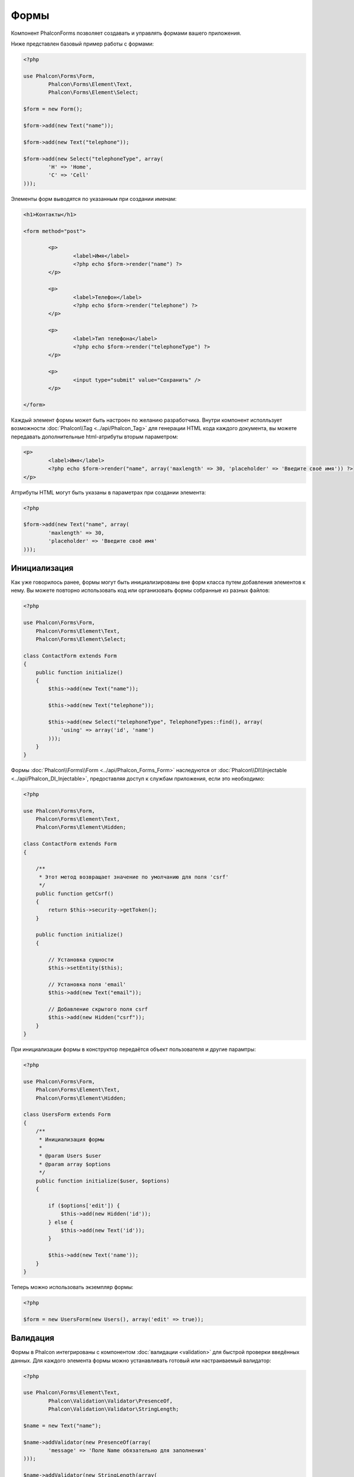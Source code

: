 Формы
=====
Компонент Phalcon\Forms позволяет создавать и управлять формами вашего приложения.

Ниже представлен базовый пример работы с формами:

.. code-block:: php

	<?php

	use Phalcon\Forms\Form,
		Phalcon\Forms\Element\Text,
		Phalcon\Forms\Element\Select;

	$form = new Form();

	$form->add(new Text("name"));

	$form->add(new Text("telephone"));

	$form->add(new Select("telephoneType", array(
		'H' => 'Home',
		'C' => 'Cell'
	)));

Элементы форм выводятся по указанным при создании именам:

.. code-block:: html+php

	<h1>Контакты</h1>

	<form method="post">

		<p>
			<label>Имя</label>
			<?php echo $form->render("name") ?>
		</p>

		<p>
			<label>Телефон</label>
			<?php echo $form->render("telephone") ?>
		</p>

		<p>
			<label>Тип телефона</label>
			<?php echo $form->render("telephoneType") ?>
		</p>

		<p>
			<input type="submit" value="Сохранить" />
		</p>

	</form>

Каждый элемент формы может быть настроен по желанию разработчика. Внутри компонент исполльзует возможности
:doc:`Phalcon\\Tag <../api/Phalcon_Tag>` для генерации HTML кода каждого документа, вы можете передавать дополнительные
html-атрибуты вторым параметром:

.. code-block:: html+php

	<p>
		<label>Имя</label>
		<?php echo $form->render("name", array('maxlength' => 30, 'placeholder' => 'Введите своё имя')) ?>
	</p>

Аттрибуты HTML могут быть указаны в параметрах при создании элемента:

.. code-block:: php

	<?php

	$form->add(new Text("name", array(
		'maxlength' => 30,
		'placeholder' => 'Введите своё имя'
	)));


Инициализация
-------------
Как уже говорилось ранее, формы могут быть инициализированы вне форм класса путем добавления элементов к нему. Вы можете повторно использовать
код или организовать формы собранные из разных файлов:

.. code-block:: php

    <?php

    use Phalcon\Forms\Form,
        Phalcon\Forms\Element\Text,
        Phalcon\Forms\Element\Select;

    class ContactForm extends Form
    {
        public function initialize()
        {
            $this->add(new Text("name"));

            $this->add(new Text("telephone"));

            $this->add(new Select("telephoneType", TelephoneTypes::find(), array(
                'using' => array('id', 'name')
            )));
        }
    }


Формы :doc:`Phalcon\\Forms\\Form <../api/Phalcon_Forms_Form>` наследуются от :doc:`Phalcon\\DI\\Injectable <../api/Phalcon_DI_Injectable>`,
предоставляя доступ к службам приложения, если это необходимо:

.. code-block:: php

    <?php

    use Phalcon\Forms\Form,
        Phalcon\Forms\Element\Text,
        Phalcon\Forms\Element\Hidden;

    class ContactForm extends Form
    {

        /**
         * Этот метод возвращает значение по умолчанию для поля 'csrf'
         */
        public function getCsrf()
        {
            return $this->security->getToken();
        }

        public function initialize()
        {

            // Установка сущности
            $this->setEntity($this);

            // Установка поля 'email'
            $this->add(new Text("email"));

            // Добавление скрытого поля csrf
            $this->add(new Hidden("csrf"));
        }
    }

При инициализации формы в конструктор передаётся объект пользователя и другие парамтры:

.. code-block:: php

    <?php

    use Phalcon\Forms\Form,
        Phalcon\Forms\Element\Text,
        Phalcon\Forms\Element\Hidden;

    class UsersForm extends Form
    {
        /**
         * Инициализация формы
         *
         * @param Users $user
         * @param array $options
         */
        public function initialize($user, $options)
        {

            if ($options['edit']) {
                $this->add(new Hidden('id'));
            } else {
                $this->add(new Text('id'));
            }

            $this->add(new Text('name'));
        }
    }

Теперь можно использовать экземпляр формы:

.. code-block:: php

    <?php

    $form = new UsersForm(new Users(), array('edit' => true));

Валидация
---------
Формы в Phalcon интегрированы с компонентом :doc:`валидации <validation>` для быстрой проверки введённых данных. Для каждого элемента формы можно
устанавливать готовый или настраиваемый валидатор:

.. code-block:: php

	<?php

	use Phalcon\Forms\Element\Text,
		Phalcon\Validation\Validator\PresenceOf,
		Phalcon\Validation\Validator\StringLength;

	$name = new Text("name");

	$name->addValidator(new PresenceOf(array(
		'message' => 'Поле Name обязательно для заполнения'
	)));

	$name->addValidator(new StringLength(array(
		'min' => 10,
		'messageMinimum' => 'Значение поля Name слишком короткое'
	)));

	$form->add($name);

Затем вы сможете проверить правильность заполнения формы пользователем:

.. code-block:: php

	<?php

	if (!$form->isValid($_POST)) {
		foreach ($form->getMessages() as $message) {
			echo $message, '<br>';
		}
	}

Валидаторы выполняются в порядке регистрации.

По умолчанию сообщения, генерируемые всеми элементами формы объединены, чтобы их можно было собрать одним проходом foreach,
вы можете изменить это поведение, чтобы получить сообщения, разделенные по типам:

.. code-block:: php

    <?php

    foreach ($form->getMessages(false) as $attribute => $messages) {
        echo 'Сообщение создано ', $attribute, ':', "\n";
        foreach ($messages as $message) {
            echo $message, '<br>';
        }
    }


Так же можно получить сообщения конкретного элемента:

.. code-block:: php

    <?php

    foreach ($form->getMessagesFor('name') as $message) {
        echo $message, '<br>';
    }

Filtering
---------
A form is also able to filter data before be validated, you can set filters in each element:



Setting User Options
--------------------

Формы и сущности
----------------
Модели или коллекции являются такими сущностями, которые можно без проблем связать с формами, их значения в таком случае будут использоваться
по умолчанию для соответствующих по именам значений элементов форм. Всё это делается очень легко:

.. code-block:: php

	<?php

	$robot = Robots::findFirst();

	$form = new Form($robot);

	$form->add(new Text("name"));

	$form->add(new Text("year"));

При отображении формы, если нет значений по умолчанию для элементов, будут использованы значения из сущностей:

.. code-block:: html+php
	
	<?php echo $form->render('name') ?>

Проверить введённые пользователем значения в форму можно следующим образом:

.. code-block:: php
	
	<?php

	$form->bind($_POST, $robot);

	// Проверка правильности введённых данных формы
	if ($form->isValid()) {

		// Сохранение сущности
		$robot->save();
	}

Setting up a plain class as entity also is possible:

.. code-block:: php

    <?php

    class Preferences
    {

        public $timezone = 'Europe/Amsterdam';

        public $receiveEmails = 'No';

    }

Using this class as entity, allows the form to take the default values from it:

.. code-block:: php

    <?php

    $form = new Form(new Preferences());

    $form->add(new Select("timezone", array(
        'America/New_York' => 'New York',
        'Europe/Amsterdam' => 'Amsterdam',
        'America/Sao_Paulo' => 'Sao Paulo',
        'Asia/Tokio' => 'Tokio',
    )));

    $form->add(new Select("receiveEmails", array(
        'Yes' => 'Yes, please!',
        'No' => 'No, thanks'
    )));

Entities can implement getters, which have more precedence than public propierties, these methods
give you more free to produce values:

.. code-block:: php

    <?php

    class Preferences
    {

        public $timezone;

        public $receiveEmails;

        public function getTimezone()
        {
            return 'Europe/Amsterdam';
        }

        public function getTimezone()
        {
            return 'No';
        }

    }

Элементы форм
-------------
Phalcon предоставляет набор элементов для использования в ваших формах:

+--------------+-------------------------------------------------------------------+-------------------------------------------------------------------+
| Название     | Описание                                                          | Example                                                           |
+==============+===================================================================+===================================================================+
| Text         | Генерирует элемент INPUT[type=text]                               | :doc:`Example <../api/Phalcon_Forms_Element_Text>`                |
+--------------+-------------------------------------------------------------------+-------------------------------------------------------------------+
| Password     | Генерирует элемент INPUT[type=password]                           | :doc:`Example <../api/Phalcon_Forms_Element_Password>`            |
+--------------+-------------------------------------------------------------------+-------------------------------------------------------------------+
| Select       | Генерирует элемент раскрывающегося списка SELECT                  | :doc:`Example <../api/Phalcon_Forms_Element_Select>`              |
+--------------+-------------------------------------------------------------------+-------------------------------------------------------------------+
| Check        | Генерирует элемент INPUT[type=check]                              | :doc:`Example <../api/Phalcon_Forms_Element_Check>`               |
+--------------+-------------------------------------------------------------------+-------------------------------------------------------------------+
| Textarea     | Генерирует элемент TEXTAREA                                       | :doc:`Example <../api/Phalcon_Forms_Element_TextArea>`            |
+--------------+-------------------------------------------------------------------+-------------------------------------------------------------------+
| Hidden       | Generate INPUT[type=hidden] elements                              | :doc:`Example <../api/Phalcon_Forms_Element_Hidden>`              |
+--------------+-------------------------------------------------------------------+-------------------------------------------------------------------+
| File         | Generate INPUT[type=file] elements                                | :doc:`Example <../api/Phalcon_Forms_Element_File>`                |
+--------------+-------------------------------------------------------------------+-------------------------------------------------------------------+
| Date         | Generate INPUT[type=date] elements                                | :doc:`Example <../api/Phalcon_Forms_Element_Date>`                |
+--------------+-------------------------------------------------------------------+-------------------------------------------------------------------+
| Numeric      | Generate INPUT[type=number] elements                              | :doc:`Example <../api/Phalcon_Forms_Element_Numeric>`             |
+--------------+-------------------------------------------------------------------+-------------------------------------------------------------------+
| Submit       | Generate INPUT[type=submit] elements                              | :doc:`Example <../api/Phalcon_Forms_Element_Submit>`              |
+--------------+-------------------------------------------------------------------+-------------------------------------------------------------------+

Event Callbacks
---------------
Whenever forms are implemented as classes, the callbacks: beforeValidation and afterValidation can be implemented
in the form's class to perform pre-validations and post-validations:

.. code-block:: html+php

    <?php

    class ContactForm extends Phalcon\Mvc\Form
    {
        public function beforeValidation()
        {

        }
    }

Rendering Forms
---------------
You can render the form with total flexibility, the following example shows how to render each element using an standard procedure:

.. code-block:: html+php

    <?php

    <form method="post">
        <?php
            //Traverse the form
            foreach ($form as $element) {

                //Get any generated messages for the current element
                $messages = $form->getMessagesFor($element->getName());

                if (count($messages)) {
                    //Print each element
                    echo '<div class="messages">';
                    foreach ($messages as $message) {
                        echo $message;
                    }
                    echo '</div>';
                }

                echo '<p>';
                echo '<label for="', $element->getName(), '">', $element->getLabel(), '</label>';
                echo $element;
                echo '</p>';

            }
        ?>
        <input type="submit" value="Send"/>
    </form>

Or reuse the logic in your form class:

.. code-block:: php

    <?php

    class ContactForm extends Phalcon\Forms\Form
    {
        public function initialize()
        {
            //...
        }

        public function renderDecorated($name)
        {
            $element = $this->get($name);

            //Get any generated messages for the current element
            $messages = $this->getMessagesFor($element->getName());

            if (count($messages)) {
                //Print each element
                echo '<div class="messages">';
                foreach ($messages as $message) {
                    echo $this->flash->error($message);
                }
                echo '</div>';
            }

            echo '<p>';
            echo '<label for="', $element->getName(), '">', $element->getLabel(), '</label>';
            echo $element;
            echo '</p>';
        }

    }

In the view:

.. code-block:: php

    <?php

    echo $element->renderDecorated('name');

    echo $element->renderDecorated('telephone');

Creating Form Elements
----------------------
In addition to the form elements provided by Phalcon you can create your own custom elements:

.. code-block:: php

    <?php

    use Phalcon\Forms\Element;

    class MyElement extends Element
    {
        public function render($attributes=null)
        {
            $html = //... produce some html
            return $html;
        }
    }

External Resources
------------------

* `Vökuró <http://vokuro.phalconphp.com>`_, is a sample application that uses the forms builder to create forms in this application, [`Github <https://github.com/phalcon/vokuro>`_]